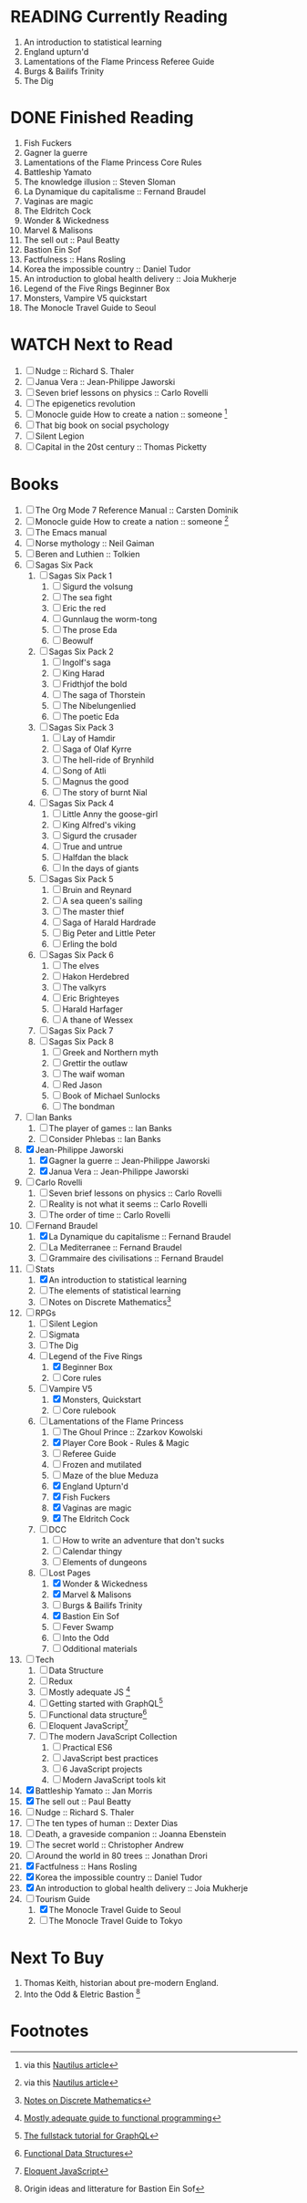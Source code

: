 #+TODO: WATCH READING | DONE

* READING Currently Reading 
2. An introduction to statistical learning
3. England upturn'd
4. Lamentations of the Flame Princess Referee Guide
5. Burgs & Bailifs Trinity
6. The Dig

* DONE Finished Reading
1. Fish Fuckers
2. Gagner la guerre
3. Lamentations of the Flame Princess Core Rules
4. Battleship Yamato
5. The knowledge illusion :: Steven Sloman
6. La Dynamique du capitalisme :: Fernand Braudel
7. Vaginas are magic
8. The Eldritch Cock
9. Wonder & Wickedness
10. Marvel & Malisons
11. The sell out :: Paul Beatty
12. Bastion Ein Sof
13. Factfulness :: Hans Rosling
14. Korea the impossible country :: Daniel Tudor
15. An introduction to global health delivery :: Joia Mukherje
16. Legend of the Five Rings Beginner Box
17. Monsters, Vampire V5 quickstart
18. The Monocle Travel Guide to Seoul


* WATCH Next to Read
1. [ ] Nudge :: Richard S. Thaler
2. [ ] Janua Vera :: Jean-Philippe Jaworski
3. [ ] Seven brief lessons on physics :: Carlo Rovelli
4. [ ] The epigenetics revolution
5. [ ] Monocle guide How to create a nation :: someone [fn:6]
6. [ ] That big book on social psychology
7. [ ] Silent Legion
8. [ ] Capital in the 20st century :: Thomas Picketty

* Books
1. [ ] The Org Mode 7 Reference Manual :: Carsten Dominik
2. [ ] Monocle guide How to create a nation :: someone [fn:6]
3. [ ] The Emacs manual
4. [ ] Norse mythology :: Neil Gaiman
5. [ ] Beren and Luthien :: Tolkien
6. [ ] Sagas Six Pack
   1. [ ] Sagas Six Pack 1
      1. [ ] Sigurd the volsung
      2. [ ] The sea fight
      3. [ ] Eric the red
      4. [ ] Gunnlaug the worm-tong
      5. [ ] The prose Eda
      6. [ ] Beowulf
   2. [ ] Sagas Six Pack 2
      1. [ ] Ingolf's saga
      2. [ ] King Harad
      3. [ ] Fridthjof the bold
      4. [ ] The saga of Thorstein
      5. [ ] The Nibelungenlied
      6. [ ] The poetic Eda
   3. [ ] Sagas Six Pack 3
      1. [ ] Lay of Hamdir
      2. [ ] Saga of Olaf Kyrre
      3. [ ] The hell-ride of Brynhild
      4. [ ] Song of Atli
      5. [ ] Magnus the good
      6. [ ] The story of burnt Nial
   4. [ ] Sagas Six Pack 4
      1. [ ] Little Anny the goose-girl
      2. [ ] King Alfred's viking
      3. [ ] Sigurd the crusader
      4. [ ] True and untrue
      5. [ ] Halfdan the black
      6. [ ] In the days of giants
   5. [ ] Sagas Six Pack 5
      1. [ ] Bruin and Reynard
      2. [ ] A sea queen's sailing
      3. [ ] The master thief
      4. [ ] Saga of Harald Hardrade
      5. [ ] Big Peter and Little Peter
      6. [ ] Erling the bold
   6. [ ] Sagas Six Pack 6
      1. [ ] The elves
      2. [ ] Hakon Herdebred
      3. [ ] The valkyrs
      4. [ ] Eric Brighteyes
      5. [ ] Harald Harfager
      6. [ ] A thane of Wessex
   7. [ ] Sagas Six Pack 7
   8. [ ] Sagas Six Pack 8
      1. [ ] Greek and Northern myth
      2. [ ] Grettir the outlaw
      3. [ ] The waif woman
      4. [ ] Red Jason
      5. [ ] Book of Michael Sunlocks
      6. [ ] The bondman
7. [ ] Ian Banks
   1. [ ] The player of games :: Ian Banks
   2. [ ] Consider Phlebas :: Ian Banks
8. [X] Jean-Philippe Jaworski
   1. [X] Gagner la guerre :: Jean-Philippe Jaworski
   2. [X] Janua Vera :: Jean-Philippe Jaworski
9. [ ] Carlo Rovelli
   1. [ ] Seven brief lessons on physics :: Carlo Rovelli
   2. [ ] Reality is not what it seems :: Carlo Rovelli
   3. [ ] The order of time :: Carlo Rovelli
10. [-] Fernand Braudel
    1. [X] La Dynamique du capitalisme :: Fernand Braudel
    2. [ ] La Mediterranee :: Fernand Braudel
    3. [ ] Grammaire des civilisations :: Fernand Braudel
11. [-] Stats
    1. [X] An introduction to statistical learning
    2. [ ] The elements of statistical learning
    3. [ ] Notes on Discrete Mathematics[fn:5]
12. [-] RPGs
    1. [ ] Silent Legion
    2. [ ] Sigmata
    3. [ ] The Dig
    4. [-] Legend of the Five Rings
       1. [X] Beginner Box
       2. [ ] Core rules
    5. [-] Vampire V5
       1. [X] Monsters, Quickstart
       2. [ ] Core rulebook
    6. [-] Lamentations of the Flame Princess
       1. [ ] The Ghoul Prince :: Zzarkov Kowolski 
       2. [X] Player Core Book - Rules & Magic
       3. [ ] Referee Guide
       4. [ ] Frozen and mutilated
       5. [ ] Maze of the blue Meduza
       6. [X] England Upturn'd
       7. [X] Fish Fuckers
       8. [X] Vaginas are magic
       9. [X] The Eldritch Cock
    7. [ ] DCC
       1. [ ] How to write an adventure that don't sucks
       2. [ ] Calendar thingy
       3. [ ] Elements of dungeons
    8. [-] Lost Pages
       1. [X] Wonder & Wickedness
       2. [X] Marvel & Malisons
       3. [ ] Burgs & Bailifs Trinity
       4. [X] Bastion Ein Sof
       5. [ ] Fever Swamp
       6. [ ] Into the Odd
       7. [ ] Odditional materials
13. [ ] Tech
    1. [ ] Data Structure
    2. [ ] Redux
    3. [ ] Mostly adequate JS [fn:1]
    4. [ ] Getting started with GraphQL[fn:2]
    5. [ ] Functional data structure[fn:4]
    6. [ ] Eloquent JavaScript[fn:3]
    7. [ ] The modern JavaScript Collection
       1. [ ] Practical ES6
       2. [ ] JavaScript best practices
       3. [ ] 6 JavaScript projects
       4. [ ] Modern JavaScript tools kit
14. [X] Battleship Yamato :: Jan Morris
15. [X] The sell out :: Paul Beatty
16. [ ] Nudge :: Richard S. Thaler
17. [ ] The ten types of human :: Dexter Dias
18. [ ] Death, a graveside companion :: Joanna Ebenstein
19. [ ] The secret world :: Christopher Andrew
20. [ ] Around the world in 80 trees :: Jonathan Drori
21. [X] Factfulness :: Hans Rosling
22. [X] Korea the impossible country :: Daniel Tudor
23. [X] An introduction to global health delivery :: Joia Mukherje
24. [-] Tourism Guide
    1. [X] The Monocle Travel Guide to Seoul
    2. [ ] The Monocle Travel Guide to Tokyo

* Next To Buy
1. Thomas Keith, historian about pre-modern England.
2. Into the Odd & Eletric Bastion [fn:7]

* Footnotes

[fn:7] Origin ideas and litterature for Bastion Ein Sof

[fn:6] via this [[http://nautil.us/blog/why-we-should-think-twice-about-colonizing-space][Nautilus article]]

[fn:5] [[http://www.cs.yale.edu/homes/aspnes/classes/202/notes.pdf][Notes on Discrete Mathematics]]

[fn:4] [[https://cs.uwaterloo.ca/~plragde/flaneries/FDS/][Functional Data Structures]]

[fn:3] [[https://eloquentjavascript.net/index.html][Eloquent JavaScript]]

[fn:2] [[https://www.howtographql.com/][The fullstack tutorial for GraphQL]]

[fn:1] [[https://legacy.gitbook.com/book/mostly-adequate/mostly-adequate-guide/details][Mostly adequate guide to functional programming]]
